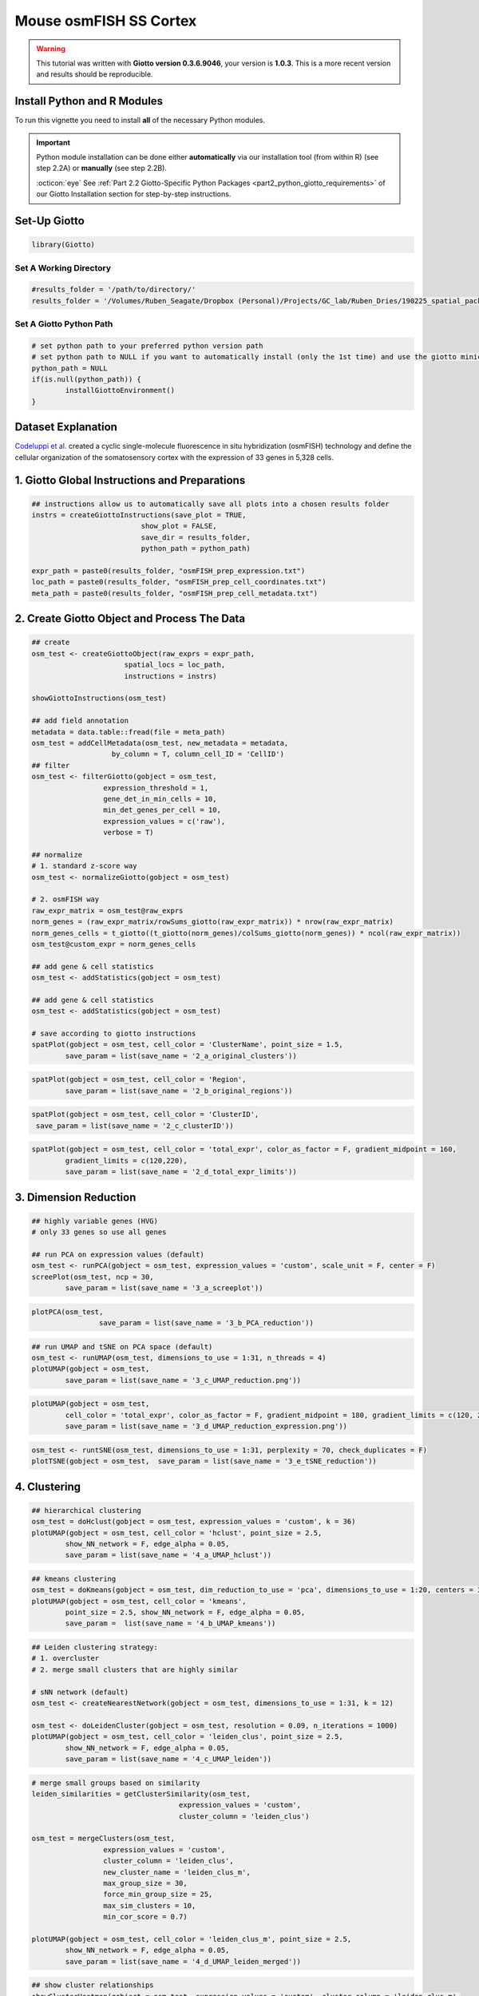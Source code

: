 #################################
Mouse osmFISH SS Cortex
#################################

.. warning::

	This tutorial was written with **Giotto version 0.3.6.9046**, your version is **1.0.3**. This is a more recent version and results should be reproducible. 

***************************************
Install Python and R Modules
***************************************

To run this vignette you need to install **all** of the necessary Python modules. 

.. important::
	
	Python module installation can be done either **automatically** via our installation tool (from within R) (see step 2.2A) or **manually** (see step 2.2B). 

	:octicon:`eye` See :ref:`Part 2.2 Giotto-Specific Python Packages <part2_python_giotto_requirements>` of our Giotto Installation section for step-by-step instructions. 

***************************
Set-Up Giotto 
***************************

.. code-block:: 

	library(Giotto)

Set A Working Directory 
========================
.. code-block::

	#results_folder = '/path/to/directory/'
	results_folder = '/Volumes/Ruben_Seagate/Dropbox (Personal)/Projects/GC_lab/Ruben_Dries/190225_spatial_package/Results/Visium/Brain/201226_results//'

Set A Giotto Python Path
==========================

.. code-block::

	# set python path to your preferred python version path
	# set python path to NULL if you want to automatically install (only the 1st time) and use the giotto miniconda environment
	python_path = NULL 
	if(is.null(python_path)) {
  		installGiottoEnvironment()
	}

	
*********************
Dataset Explanation 
*********************

`Codeluppi et al. <https://www.nature.com/articles/s41592-018-0175-z>`__ created a cyclic single-molecule fluorescence in situ hybridization (osmFISH) technology and define the cellular organization of the somatosensory cortex with the expression of 33 genes in 5,328 cells.

.. image:: /images/other/general_figs/osmfish_image_demo.png
		:width: 400	
		:alt: osmfish_image_demo.png


*************************************************
1. Giotto Global Instructions and Preparations
*************************************************

.. code-block::

	## instructions allow us to automatically save all plots into a chosen results folder
	instrs = createGiottoInstructions(save_plot = TRUE, 
                                  show_plot = FALSE,
                                  save_dir = results_folder,
                                  python_path = python_path)

	expr_path = paste0(results_folder, "osmFISH_prep_expression.txt")
	loc_path = paste0(results_folder, "osmFISH_prep_cell_coordinates.txt")
	meta_path = paste0(results_folder, "osmFISH_prep_cell_metadata.txt")

****************************************************
2. Create Giotto Object and Process The Data
****************************************************	

.. code-block::

	## create
	osm_test <- createGiottoObject(raw_exprs = expr_path,
                              spatial_locs = loc_path,
                              instructions = instrs)

	showGiottoInstructions(osm_test)

	## add field annotation
	metadata = data.table::fread(file = meta_path)
	osm_test = addCellMetadata(osm_test, new_metadata = metadata,
                           by_column = T, column_cell_ID = 'CellID')
	## filter
	osm_test <- filterGiotto(gobject = osm_test,
                         expression_threshold = 1,
                         gene_det_in_min_cells = 10,
                         min_det_genes_per_cell = 10,
                         expression_values = c('raw'),
                         verbose = T)

	## normalize
	# 1. standard z-score way
	osm_test <- normalizeGiotto(gobject = osm_test)

	# 2. osmFISH way
	raw_expr_matrix = osm_test@raw_exprs
	norm_genes = (raw_expr_matrix/rowSums_giotto(raw_expr_matrix)) * nrow(raw_expr_matrix)
	norm_genes_cells = t_giotto((t_giotto(norm_genes)/colSums_giotto(norm_genes)) * ncol(raw_expr_matrix))
	osm_test@custom_expr = norm_genes_cells

	## add gene & cell statistics
	osm_test <- addStatistics(gobject = osm_test)

	## add gene & cell statistics
	osm_test <- addStatistics(gobject = osm_test)

	# save according to giotto instructions
	spatPlot(gobject = osm_test, cell_color = 'ClusterName', point_size = 1.5,
         	save_param = list(save_name = '2_a_original_clusters'))

.. image:: /images/other//mouse_osmfish_ss_cortex/vignette_200915/2_a_original_clusters.png
		:width: 400	
		:alt: 2_a_original_clusters.png

.. code-block::

	spatPlot(gobject = osm_test, cell_color = 'Region',
         	save_param = list(save_name = '2_b_original_regions'))

.. image:: /images/other/mouse_osmfish_ss_cortex/vignette_200915/2_b_original_regions.png
		:width: 400	
		:alt: 2_b_original_regions.png

.. code-block::

	spatPlot(gobject = osm_test, cell_color = 'ClusterID',
         save_param = list(save_name = '2_c_clusterID'))

.. image:: /images/other/mouse_osmfish_ss_cortex/vignette_200915/2_c_clusterID.png
		:width: 400	
		:alt: 2_c_clusterID.png
.. code-block::

	spatPlot(gobject = osm_test, cell_color = 'total_expr', color_as_factor = F, gradient_midpoint = 160,
         	gradient_limits = c(120,220),
         	save_param = list(save_name = '2_d_total_expr_limits'))

.. image:: /images/other/mouse_osmfish_ss_cortex/vignette_200915/2_d_total_expr_limits.png
		:width: 400	
		:alt: 2_d_total_expr_limits.png

**************************
3. Dimension Reduction 
**************************

.. code-block::
	
	## highly variable genes (HVG)
	# only 33 genes so use all genes

	## run PCA on expression values (default)
	osm_test <- runPCA(gobject = osm_test, expression_values = 'custom', scale_unit = F, center = F)
	screePlot(osm_test, ncp = 30,
          	save_param = list(save_name = '3_a_screeplot'))

.. image:: /images/other/mouse_osmfish_ss_cortex/vignette_200915/3_a_screeplot.png
		:width: 400	
		:alt: 3_a_screeplot.png

.. code-block::

	plotPCA(osm_test,
        		save_param = list(save_name = '3_b_PCA_reduction'))

.. image:: /images/other/mouse_osmfish_ss_cortex/vignette_200915/3_b_PCA_reduction.png
		:width: 400	
		:alt: 3_b_PCA_reduction.png

.. code-block::

	## run UMAP and tSNE on PCA space (default)
	osm_test <- runUMAP(osm_test, dimensions_to_use = 1:31, n_threads = 4)
	plotUMAP(gobject = osm_test,
         	save_param = list(save_name = '3_c_UMAP_reduction.png'))

.. image:: /images/other/mouse_osmfish_ss_cortex/vignette_200915/3_c_UMAP_reduction.png
		:width: 400	
		:alt: 3_c_UMAP_reduction.png

.. code-block::

	plotUMAP(gobject = osm_test,
         	cell_color = 'total_expr', color_as_factor = F, gradient_midpoint = 180, gradient_limits = c(120, 220),
         	save_param = list(save_name = '3_d_UMAP_reduction_expression.png'))

.. image:: /images/other/mouse_osmfish_ss_cortex/vignette_200915/3_d_UMAP_reduction_expression.png
		:width: 400	
		:alt: 3_d_UMAP_reduction_expression.png

.. code-block::

	osm_test <- runtSNE(osm_test, dimensions_to_use = 1:31, perplexity = 70, check_duplicates = F)
	plotTSNE(gobject = osm_test,  save_param = list(save_name = '3_e_tSNE_reduction'))

.. image:: /images/other/mouse_osmfish_ss_cortex/vignette_200915/3_e_tSNE_reduction.png
		:width: 400	
		:alt: 3_e_tSNE_reduction.png

***************
4. Clustering
***************

.. code-block::

	## hierarchical clustering
	osm_test = doHclust(gobject = osm_test, expression_values = 'custom', k = 36)
	plotUMAP(gobject = osm_test, cell_color = 'hclust', point_size = 2.5,
         	show_NN_network = F, edge_alpha = 0.05,
         	save_param = list(save_name = '4_a_UMAP_hclust'))

.. image:: /images/other/mouse_osmfish_ss_cortex/vignette_200915/4_a_UMAP_hclust.png
		:width: 400	
		:alt: 4_a_UMAP_hclust.png

.. code-block::

	## kmeans clustering
	osm_test = doKmeans(gobject = osm_test, dim_reduction_to_use = 'pca', dimensions_to_use = 1:20, centers = 36, nstart = 2000)
	plotUMAP(gobject = osm_test, cell_color = 'kmeans',
         	point_size = 2.5, show_NN_network = F, edge_alpha = 0.05, 
         	save_param =  list(save_name = '4_b_UMAP_kmeans'))

.. image:: /images/other/mouse_osmfish_ss_cortex/vignette_200915/4_b_UMAP_kmeans.png
		:width: 400	
		:alt: 4_b_UMAP_kmeans.png

.. code-block::

	## Leiden clustering strategy:
	# 1. overcluster
	# 2. merge small clusters that are highly similar

	# sNN network (default)
	osm_test <- createNearestNetwork(gobject = osm_test, dimensions_to_use = 1:31, k = 12)

	osm_test <- doLeidenCluster(gobject = osm_test, resolution = 0.09, n_iterations = 1000)
	plotUMAP(gobject = osm_test, cell_color = 'leiden_clus', point_size = 2.5,
         	show_NN_network = F, edge_alpha = 0.05,
         	save_param = list(save_name = '4_c_UMAP_leiden'))

.. image:: /images/other/mouse_osmfish_ss_cortex/vignette_200915/4_c_UMAP_leiden.png
		:width: 400	
		:alt: 4_c_UMAP_leiden.png

.. code-block::

	# merge small groups based on similarity
	leiden_similarities = getClusterSimilarity(osm_test,
                                           expression_values = 'custom',
                                           cluster_column = 'leiden_clus')

	osm_test = mergeClusters(osm_test,
                         expression_values = 'custom',
                         cluster_column = 'leiden_clus',
                         new_cluster_name = 'leiden_clus_m',
                         max_group_size = 30,
                         force_min_group_size = 25,
                         max_sim_clusters = 10,
                         min_cor_score = 0.7)

	plotUMAP(gobject = osm_test, cell_color = 'leiden_clus_m', point_size = 2.5,
         	show_NN_network = F, edge_alpha = 0.05,
         	save_param = list(save_name = '4_d_UMAP_leiden_merged'))

.. image:: /images/other/mouse_osmfish_ss_cortex/vignette_200915/4_d_UMAP_leiden_merged.png
		:width: 400	
		:alt: 4_d_UMAP_leiden_merged.png

.. code-block::

	## show cluster relationships
	showClusterHeatmap(gobject = osm_test, expression_values = 'custom', cluster_column = 'leiden_clus_m',
                   save_param = list(save_name = '4_e_heatmap', units = 'cm'),
                   row_names_gp = grid::gpar(fontsize = 6), column_names_gp = grid::gpar(fontsize = 6))

.. image:: /images/other/mouse_osmfish_ss_cortex/vignette_200915/4_e_heatmap.png
		:width: 400	
		:alt: 4_e_heatmap.png

.. code-block::

	showClusterDendrogram(osm_test, cluster_column = 'leiden_clus_m', h = 1, rotate = T,
                      save_param = list(save_name = '4_f_dendro', units = 'cm'))

.. image:: /images/other/mouse_osmfish_ss_cortex/vignette_200915/4_f_dendro.png
		:width: 400	
		:alt: 4_f_dendro.png

*************************
5. Co-Visualization 
*************************

.. code-block::

	# expression and spatial
	spatDimPlot2D(gobject = osm_test, cell_color = 'leiden_clus', spat_point_size = 2,
              save_param = list(save_name = '5_a_covis_leiden'))

.. image:: /images/other/mouse_osmfish_ss_cortex/vignette_200915//5_a_covis_leiden.png
		:width: 400	
		:alt: 5_a_covis_leiden.png

.. code-block::

	spatDimPlot2D(gobject = osm_test, cell_color = 'leiden_clus_m', spat_point_size = 2,
              save_param = list(save_name = '5_b_covis_leiden_m'))


.. image:: /images/other/mouse_osmfish_ss_cortex/vignette_200915/5_b_covis_leiden_m.png
		:width: 400	
		:alt: 5_b_covis_leiden_m.png

.. code-block::

	spatDimPlot2D(gobject = osm_test, cell_color = 'leiden_clus_m', 
              dim_point_size = 2, spat_point_size = 2, select_cell_groups = 'm_8',
              save_param = list(save_name = '5_c_covis_leiden_merged_selected'))

.. image:: /images/other/mouse_osmfish_ss_cortex/vignette_200915/5_c_covis_leiden_merged_selected.png
		:width: 400	
		:alt: 5_c_covis_leiden_merged_selected.png

.. code-block::

	spatDimPlot2D(gobject = osm_test, cell_color = 'total_expr', color_as_factor = F,
              gradient_midpoint = 160, gradient_limits = c(120,220),
              save_param = list(save_name = '5_d_total_expr'))

.. image:: /images/other/mouse_osmfish_ss_cortex/vignette_200915/5_d_total_expr.png
		:width: 400	
		:alt: 5_d_total_expr.png

******************************
6. Differential Expression 
******************************

.. code-block::

	## split dendrogram nodes ##
	dendsplits = getDendrogramSplits(gobject = osm_test,
                                 expression_values = 'custom',
                                 cluster_column = 'leiden_clus_m')
	split_3_markers = findGiniMarkers(gobject = osm_test, expression_values = 'custom', cluster_column = 'leiden_clus_m',
                                  group_1 = unlist(dendsplits[3]$tree_1), group_2 = unlist(dendsplits[3]$tree_2))

	## Individual populations ##
	markers = findMarkers_one_vs_all(gobject = osm_test,
                                 method = 'scran',
                                 expression_values = 'custom',
                                 cluster_column = 'leiden_clus_m',
                                 min_genes = 2, rank_score = 2)
	## violinplot
	topgenes = markers[, head(.SD, 1), by = 'cluster']$genes
	violinPlot(osm_test, genes = unique(topgenes), cluster_column = 'leiden_clus_m', expression_values = 'custom',
           	strip_text = 5, strip_position = 'right',
           	save_param = c(save_name = '6_a_violinplot'))

.. image:: /images/other/mouse_osmfish_ss_cortex/vignette_200915/6_a_violinplot.png
		:width: 400	
		:alt: 6_a_violinplot.png

.. code-block::

	plotMetaDataHeatmap(osm_test, expression_values = 'custom',
                    metadata_cols = c('leiden_clus_m'), 
                    save_param = c(save_name = '6_b_metaheatmap'))

.. image:: /images/other/mouse_osmfish_ss_cortex/vignette_200915/6_b_metaheatmap.png
		:width: 400	
		:alt: 6_b_metaheatmap.png

.. code-block::

	plotMetaDataHeatmap(osm_test, expression_values = 'custom',
                    metadata_cols = c('leiden_clus_m'), 
                    save_param = c(save_name = '6_e_metaheatmap_all_genes'))

.. image:: /images/other/mouse_osmfish_ss_cortex/vignette_200915/6_e_metaheatmap_all_genes.png
		:width: 400	
		:alt: 6_e_metaheatmap_all_genes.png

.. code-block::

	plotMetaDataHeatmap(osm_test, expression_values = 'custom',
                    metadata_cols = c('ClusterName'), 
                    save_param = c(save_name = '6_f_metaheatmap_all_genes_names'))

.. image:: /images/other/mouse_osmfish_ss_cortex/vignette_200915/6_f_metaheatmap_all_genes_names.png
		:width: 400	
		:alt: 6_f_metaheatmap_all_genes_names.png

*****************************
7. Cell-Type Annotation 
*****************************

.. code-block::

	
	## create vector with names

	## compare clusters with osmFISH paper
	clusters_det_SS_cortex = c('Ependymal', 'Astro_Mfge8', 'Astro_Gfap', 'Pyr_L6', 'vSMC',
                           'Anln', 'Anln', 'Anln', 'OPC', 'Olig_COP',
                           'Olig_NF', 'Olig_mature', 'Olig_MF', 'Pericytes', 'Endothelial_Flt1',
                           'Endothelial_Flt1', 'Inh_Kcnip2', 'Inh_Vip', 'unknown', 'Inh_Crh',
                           'Inh', 'Inh_Crhbp', 'Inh_CP','Inh_CP', 'Inh_IC', 
                           'Inh_IC', 'Inh_Cnr1', 'Inh_Kcnip2', 'Pyr_L5', 'Pyr_L5',
                           'Endothelial_Apln', 'C.Plexus', 'Serpinf', 'Pyr_Cpne5', 'Pyr_L2-3-5',
                           'Microglia', 'Pyr_L4')

	names(clusters_det_SS_cortex) = c('10', '14', '6', 'm_2', '42', 'm_24', 'm_21', 'm_3', 'm_6', 'm_8',
                                  'm_19', 'm_12', 'm_9', 'm_16', 'm_18', 'm_7', 'm_14', 'm_22', '15', 'm_11',
                                  '21', 'm_23', '20', 'm_17', '27', '36', 'm_15', 'm_13', '4', '40',
                                  'm_20', 'm_10',  '50', 'm_4', 'm_5', '26', 'm_1')

	osm_test = annotateGiotto(gobject = osm_test, annotation_vector = clusters_det_SS_cortex,
                          cluster_column = 'leiden_clus_m', name = 'det_cell_types')

	spatDimPlot2D(gobject = osm_test, cell_color = 'det_cell_types',dim_point_size = 2, spat_point_size = 2,
              save_param = c(save_name = '7_a_annotation_leiden_merged_detailed'))

.. image:: /images/other/mouse_osmfish_ss_cortex/vignette_200915/7_a_annotation_leiden_merged_detailed.png
		:width: 400	
		:alt: 7_a_annotation_leiden_merged_detailed.png

.. code-block::
	
	## coarse cell types
	clusters_coarse_SS_cortex = c('Ependymal', 'Astro', 'Astro', 'Pyr', 'vSMC',
                              'Anln', 'Anln', 'Anln', 'OPC', 'Olig',
                              'Olig', 'Olig', 'Olig', 'Pericytes', 'Endothelial', 
                              'Endothelial', 'Inh', 'Inh', 'unknown', 'Inh',
                              'Inh', 'Inh', 'Inh', 'Inh', 'Inh',
                              'Inh', 'Inh', 'Inh', 'Pyr', 'Pyr',
                              'Endothelial', 'C.Plexus', 'Serpinf', 'Pyr', 'Pyr',
                              'Microglia', 'Pyr')

	names(clusters_coarse_SS_cortex) = c('Ependymal', 'Astro_Mfge8', 'Astro_Gfap', 'Pyr_L6', 'vSMC',
                                     'Anln', 'Anln', 'Anln', 'OPC', 'Olig_COP',
                                     'Olig_NF', 'Olig_mature', 'Olig_MF', 'Pericytes', 'Endothelial_Flt1',
                                     'Endothelial_Flt1', 'Inh_Kcnip2', 'Inh_Vip', 'unknown', 'Inh_Crh',
                                     'Inh', 'Inh_Crhbp', 'Inh_CP','Inh_CP', 'Inh_IC', 
                                     'Inh_IC', 'Inh_Cnr1', 'Inh_Kcnip2', 'Pyr_L5', 'Pyr_L5',
                                     'Endothelial_Apln', 'C.Plexus', 'Serpinf', 'Pyr_Cpne5', 'Pyr_L2-3-5',
                                     'Microglia', 'Pyr_L4')

	osm_test = annotateGiotto(gobject = osm_test, annotation_vector = clusters_coarse_SS_cortex,
                          cluster_column = 'det_cell_types', name = 'coarse_cell_types')
	spatDimPlot2D(gobject = osm_test, cell_color = 'coarse_cell_types',dim_point_size = 1.5, spat_point_size = 1.5,
              	save_param = c(save_name = '7_b_annotation_leiden_merged_coarse'))

.. image:: /images/other/mouse_osmfish_ss_cortex/vignette_200915/7_b_annotation_leiden_merged_coarse.png
		:width: 400	
		:alt: 7_b_annotation_leiden_merged_coarse.png

.. code-block::

	# heatmaps #
	showClusterHeatmap(gobject = osm_test, cluster_column = 'det_cell_types',
                   save_param = c(save_name = '7_c_clusterHeatmap_det_cell_types', units = 'in'))

.. image:: /images/other/mouse_osmfish_ss_cortex/vignette_200915/7_c_clusterHeatmap_det_cell_types.png
		:width: 400	
		:alt: 7_c_clusterHeatmap_det_cell_types.png

.. code-block::

	plotHeatmap(osm_test, genes = osm_test@gene_ID, cluster_column = 'det_cell_types',
            legend_nrows = 2, expression_values = 'custom',
            gene_order = 'correlation', cluster_order = 'correlation',
            save_param = c(save_name = '7_d_heatamp_det_cell_types'))

.. image:: /images/other/mouse_osmfish_ss_cortex/vignette_200915/7_d_heatamp_det_cell_types.png
		:width: 400	
		:alt: 7_d_heatamp_det_cell_types.png

.. code-block::
	
	plotMetaDataHeatmap(osm_test, expression_values = 'custom',
                    metadata_cols = c('det_cell_types'), 
                    save_param = c(save_name = '7_e_metaheatmap'))

.. image:: /images/other/mouse_osmfish_ss_cortex/vignette_200915/7_e_metaheatmap.png
		:width: 400	
		:alt: 7_e_metaheatmap.png

**************************
8. Spatial Grid 
**************************

.. code-block::

	osm_test <- createSpatialGrid(gobject = osm_test,
                              sdimx_stepsize = 2000,
                              sdimy_stepsize = 2000,
                              minimum_padding = 0)
	spatPlot2D(osm_test, cell_color = 'det_cell_types', show_grid = T,
           	grid_color = 'lightblue', spatial_grid_name = 'spatial_grid',
           	point_size = 1.5,
           	save_param = c(save_name = '8_grid_det_cell_types'))

.. image:: /images/other/mouse_osmfish_ss_cortex/vignette_200915/8_grid_det_cell_types.png
		:width: 400	
		:alt: 8_grid_det_cell_types.png
		
**********************
9. Spatial Network 
**********************

.. code-block::

	osm_test <- createSpatialNetwork(gobject = osm_test)
	spatPlot2D(gobject = osm_test, show_network = T,
           network_color = 'blue',
           point_size = 1.5, cell_color = 'det_cell_types', legend_symbol_size = 2,
           save_param = c(save_name = '9_spatial_network_k10'))

.. image:: /images/other/mouse_osmfish_ss_cortex/vignette_200915/9_spatial_network_k10.png
		:width: 400	
		:alt: 9_spatial_network_k10.png

*******************
10. Spatial Genes 
*******************

.. code-block::	

	# km binarization
	kmtest = binSpect(osm_test, bin_method = 'kmeans')

	spatDimGenePlot2D(osm_test, expression_values = 'scaled',
                  genes = kmtest$genes[1:4],
                  plot_alignment = 'vertical', cow_n_col = 4,
                  save_param = c(save_name = '10_a_spatial_genes_km', base_height = 5, base_width = 10))

.. image:: /images/other/mouse_osmfish_ss_cortex/vignette_200915/10_a_spatial_genes_km.png
		:width: 400	
		:alt: 10_a_spatial_genes_km.png

****************************************
11. Cell-Cell Preferential Proximity 
****************************************

.. code-block::

	## calculate frequently seen proximities
	cell_proximities = cellProximityEnrichment(gobject = osm_test,
                                           cluster_column = 'det_cell_types',
                                           number_of_simulations = 1000)
	## barplot
	cellProximityBarplot(gobject = osm_test, CPscore = cell_proximities, min_orig_ints = 25, min_sim_ints = 25,
                     save_param = c(save_name = '12_a_barplot_cell_cell_enrichment'))

.. image:: /images/other/mouse_osmfish_ss_cortex/vignette_200915/11_a_barplot_cell_cell_enrichment.png
		:width: 400	
		:alt: 11_a_barplot_cell_cell_enrichment.png

.. code-block::

	## heatmap
	cellProximityHeatmap(gobject = osm_test, CPscore = cell_proximities, order_cell_types = T, scale = T,
                     color_breaks = c(-1.5, 0, 1.5), color_names = c('blue', 'white', 'red'),
                     save_param = c(save_name = '12_b_heatmap_cell_cell_enrichment', unit = 'in'))

.. image:: /images/other/mouse_osmfish_ss_cortex/vignette_200915/11_b_heatmap_cell_cell_enrichment.png
		:width: 400	
		:alt: 11_b_heatmap_cell_cell_enrichment.png

.. code-block::

	## network
	cellProximityNetwork(gobject = osm_test, CPscore = cell_proximities, remove_self_edges = T, only_show_enrichment_edges = T,
                     save_param = c(save_name = '12_c_network_cell_cell_enrichment'))

.. image:: /images/other/mouse_osmfish_ss_cortex/vignette_200915/11_c_network_cell_cell_enrichment.png
		:width: 400	
		:alt: 11_c_network_cell_cell_enrichment.png

.. code-block::

	## visualization
	spec_interaction = "Astro_Mfge8--OPC"
	cellProximitySpatPlot(gobject = osm_test,
                      interaction_name = spec_interaction,
                      cluster_column = 'det_cell_types', 
                      cell_color = 'det_cell_types', cell_color_code = c('Astro_Mfge8' = 'blue', 'OPC' = 'red'),
                      coord_fix_ratio = 0.5,  point_size_select = 3, point_size_other = 1.5,
                      save_param = c(save_name = '12_d_cell_cell_enrichment_selected'))

.. image:: /images/other/mouse_osmfish_ss_cortex/vignette_200915/11_d_cell_cell_enrichment_selected.png
		:width: 400	
		:alt: 11_d_cell_cell_enrichment_selected.png


.. code-block::

	